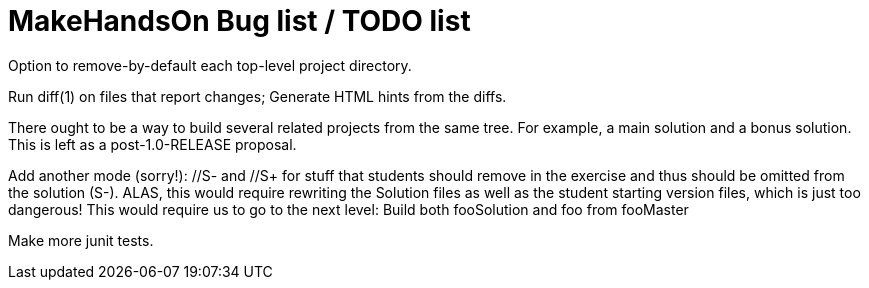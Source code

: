 = MakeHandsOn Bug list / TODO list

Option to remove-by-default each top-level project directory.

Run diff(1) on files that report changes; Generate HTML hints from the diffs.

There ought to be a way to build several related projects from the same tree.
For example, a main solution and a bonus solution.
This is left as a post-1.0-RELEASE proposal.

Add another mode (sorry!): //S- and //S+ for stuff that students should remove in the exercise
and thus should be omitted from the solution (S-). ALAS, this would require rewriting the 
Solution files as well as the student starting version files, which is just too dangerous!
This would require us to go to the next level: Build both fooSolution and foo from fooMaster

Make more junit tests.

